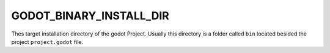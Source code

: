 GODOT_BINARY_INSTALL_DIR
------------------------

Thes target installation directory of the godot Project. Usually this directory
is a folder called :literal:`bin` located besided the project
:literal:`project.godot` file.